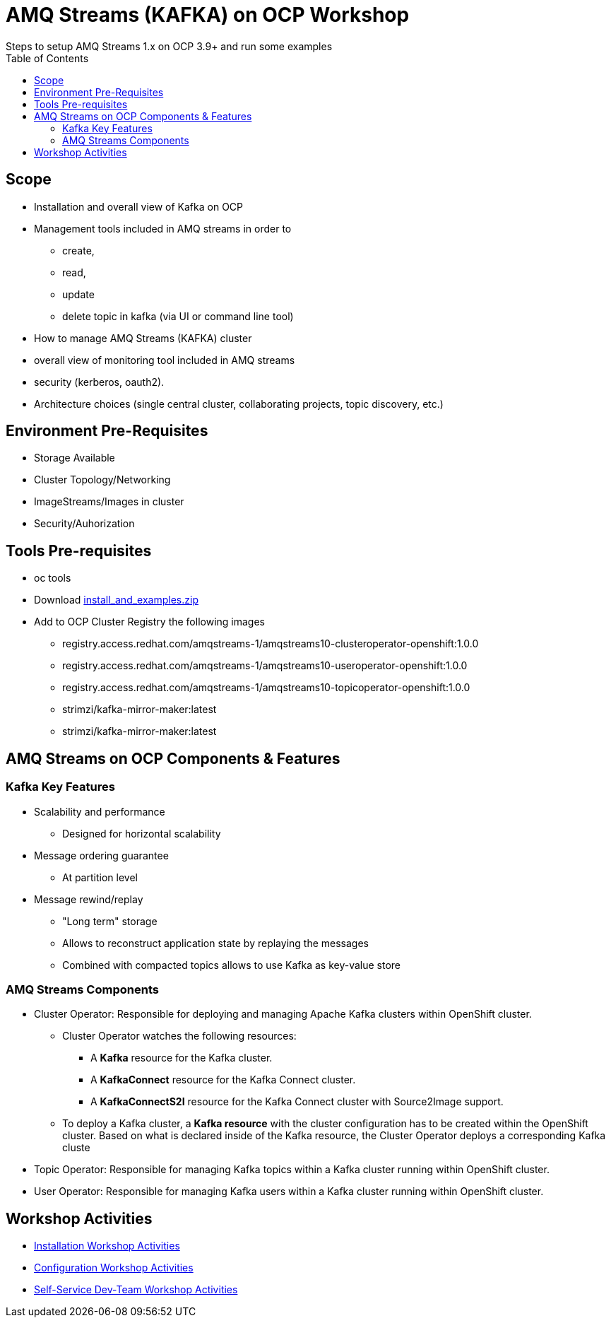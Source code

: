 = AMQ Streams (KAFKA) on OCP Workshop
Steps to setup AMQ Streams 1.x on OCP 3.9+  and run some examples
:toc:


== Scope

* Installation and overall view of Kafka on OCP
* Management tools included in AMQ streams in order to 
** create, 
** read, 
** update
** delete topic in kafka (via UI or command line tool)
* How to manage AMQ Streams (KAFKA) cluster
* overall view of monitoring tool included in AMQ streams
* security (kerberos, oauth2).
* Architecture choices (single central cluster, collaborating projects, topic discovery, etc.)

== Environment Pre-Requisites
* Storage Available
* Cluster Topology/Networking
* ImageStreams/Images in cluster
* Security/Auhorization

== Tools Pre-requisites
* oc tools
* Download link:https://access.redhat.com/node/3596931/423/1[install_and_examples.zip]
* Add to OCP Cluster Registry the following images
** registry.access.redhat.com/amqstreams-1/amqstreams10-clusteroperator-openshift:1.0.0
** registry.access.redhat.com/amqstreams-1/amqstreams10-useroperator-openshift:1.0.0
** registry.access.redhat.com/amqstreams-1/amqstreams10-topicoperator-openshift:1.0.0
** strimzi/kafka-mirror-maker:latest
** strimzi/kafka-mirror-maker:latest

== AMQ Streams on OCP Components & Features

=== Kafka Key Features

* Scalability and performance
** Designed for horizontal scalability 

* Message ordering guarantee
** At partition level 

* Message rewind/replay
** "Long term" storage
** Allows to reconstruct application state by replaying the messages
** Combined with compacted topics allows to use Kafka as key-value store 

=== AMQ Streams Components

* Cluster Operator: Responsible for deploying and managing Apache Kafka clusters within OpenShift cluster. 
** Cluster Operator watches the following resources:
*** A *Kafka* resource for the Kafka cluster.
*** A *KafkaConnect* resource for the Kafka Connect cluster.
*** A *KafkaConnectS2I* resource for the Kafka Connect cluster with Source2Image support. 
** To deploy a Kafka cluster, a *Kafka resource* with the cluster configuration has to be created within the OpenShift cluster. Based on what is declared inside of the Kafka resource, the Cluster Operator deploys a corresponding Kafka cluste
* Topic Operator: Responsible for managing Kafka topics within a Kafka cluster running within OpenShift cluster. 
* User Operator: Responsible for managing Kafka users within a Kafka cluster running within OpenShift cluster. 


== Workshop Activities

* link:README-amq-streams-ocp-install.adoc[Installation Workshop Activities]
* link:README-amq-streams-ocp-configure.adoc[Configuration Workshop Activities]
* link:README-amq-streams-ocp-workwithcluster.adoc[Self-Service Dev-Team Workshop Activities ]



